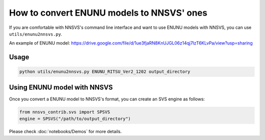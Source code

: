 How to convert ENUNU models to NNSVS' ones
==========================================

If you are comfortable with NNSVS's command line interface and want to use ENUNU models with NNSVS, you can use ``utils/enunu2nnsvs.py``.

An example of ENUNU model: https://drive.google.com/file/d/1ue3fjaRN8KnUJGL06z14qj7IzT6KLvPa/view?usp=sharing


Usage
-----

.. code-block:: bash

    python utils/enunu2nnsvs.py ENUNU_RITSU_Ver2_1202 output_directory


Using ENUNU model with NNSVS
----------------------------

Once you convert a ENUNU model to NNSVS's format, you can create an SVS engine as follows:

.. code-block:: python

    from nnsvs_contrib.svs import SPSVS
    engine = SPSVS("/path/to/output_directory")

Please check :doc:`notebooks/Demos` for more details.
